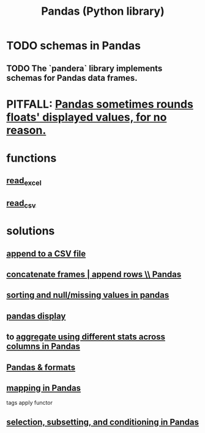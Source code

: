 :PROPERTIES:
:ID:       7e61cbf8-3dec-4e6d-a594-15600408183c
:ROAM_ALIASES: Pandas pandas
:END:
#+title: Pandas (Python library)
* TODO schemas in Pandas
** TODO The `pandera` library implements schemas for Pandas data frames.
* PITFALL: [[id:5f093513-f49c-4536-ae3c-ab25ee2d4a20][Pandas sometimes rounds floats' displayed values, for no reason.]]
* functions
** [[id:78ce741f-4f43-4afb-a360-3a9a7aece724][read_excel]]
** [[id:5c96fcdb-8f4b-4441-9452-9f00956776a3][read_csv]]
* solutions
** [[id:54b1ca58-0de1-49b1-a419-06af3872affa][append to a CSV file]]
** [[id:98556058-2bcf-456d-8401-e57845c717da][concatenate frames | append rows \\ Pandas]]
** [[id:4f2a8ff8-a80c-46f3-9dd0-2505215ad1ba][sorting and null/missing values in pandas]]
** [[id:1bf924f3-f88a-4556-b31b-9bb72e96b7f7][pandas display]]
** to [[id:a5a69d4a-20d2-44e7-94f0-d02636159b86][aggregate using different stats across columns in Pandas]]
** [[id:cca852bf-dbac-49a5-83cf-602db6574f77][Pandas & formats]]
** [[id:fa229129-ee84-4947-9abf-e8d117645f94][mapping in Pandas]]
   tags apply functor
** [[id:6c86235c-5b2e-44b2-a481-452886a2b623][selection, subsetting, and conditioning in Pandas]]
